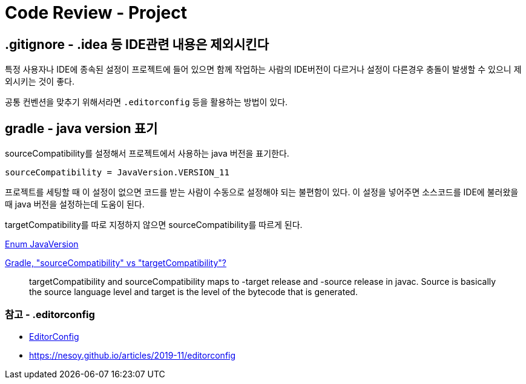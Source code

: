 :hardbreaks:
= Code Review - Project

== .gitignore - .idea 등 IDE관련 내용은 제외시킨다

특정 사용자나 IDE에 종속된 설정이 프로젝트에 들어 있으면 함께 작업하는 사람의 IDE버전이 다르거나 설정이 다른경우 충돌이 발생할 수 있으니 제외시키는 것이 좋다.

공통 컨벤션을 맞추기 위해서라면 `.editorconfig` 등을 활용하는 방법이 있다.

== gradle - java version 표기
sourceCompatibility를 설정해서 프로젝트에서 사용하는 java 버전을 표기한다.
----
sourceCompatibility = JavaVersion.VERSION_11
----
프로젝트를 세팅할 때 이 설정이 없으면 코드를 받는 사람이 수동으로 설정해야 되는 불편함이 있다. 이 설정을 넣어주면 소스코드를 IDE에 불러왔을 때 java 버전을 설정하는데 도움이 된다.


targetCompatibility를 따로 지정하지 않으면 sourceCompatibility를 따르게 된다.


https://docs.gradle.org/current/javadoc/org/gradle/api/JavaVersion.html[Enum JavaVersion]

https://stackoverflow.com/questions/16654951/gradle-sourcecompatibility-vs-targetcompatibility[Gradle, "sourceCompatibility" vs "targetCompatibility"?]

> targetCompatibility and sourceCompatibility maps to -target release and -source release in javac. Source is basically the source language level and target is the level of the bytecode that is generated.

=== 참고 - .editorconfig
* https://editorconfig.org/[EditorConfig]
* https://nesoy.github.io/articles/2019-11/editorconfig
